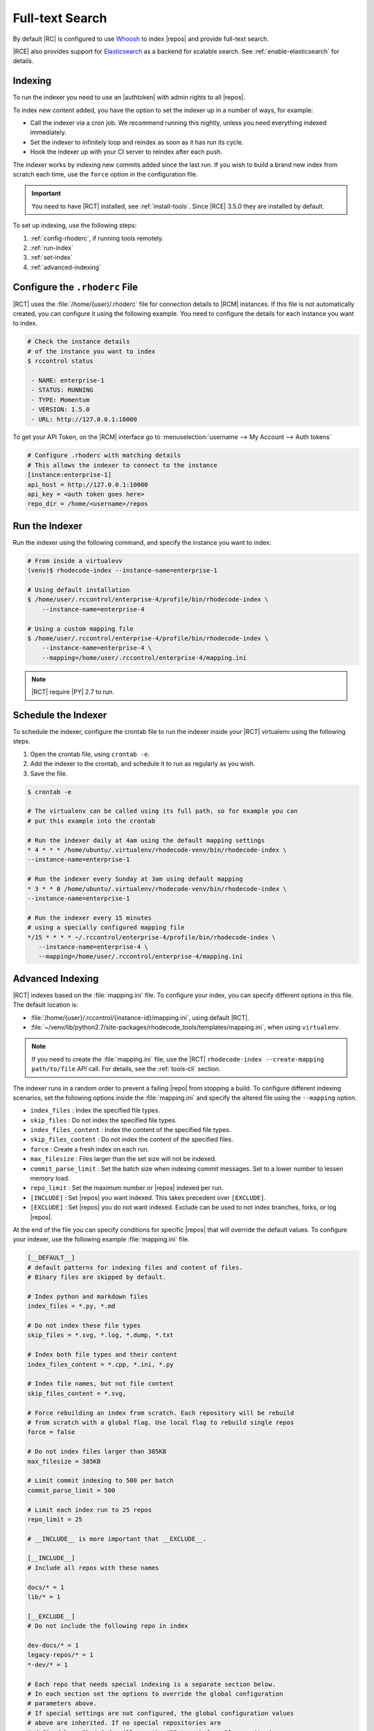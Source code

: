 .. _indexing-ref:

Full-text Search
----------------

By default |RC| is configured to use `Whoosh`_ to index |repos| and
provide full-text search.

|RCE| also provides support for `Elasticsearch`_ as a backend for scalable
search. See :ref:`enable-elasticsearch` for details.

Indexing
^^^^^^^^

To run the indexer you need to use an |authtoken| with admin rights to all
|repos|.

To index new content added, you have the option to set the indexer up in a
number of ways, for example:

* Call the indexer via a cron job. We recommend running this nightly,
  unless you need everything indexed immediately.
* Set the indexer to infinitely loop and reindex as soon as it has run its
  cycle.
* Hook the indexer up with your CI server to reindex after each push.

The indexer works by indexing new commits added since the last run. If you
wish to build a brand new index from scratch each time,
use the ``force`` option in the configuration file.

.. important::

   You need to have |RCT| installed, see :ref:`install-tools`. Since |RCE|
   3.5.0 they are installed by default.

To set up indexing, use the following steps:

1. :ref:`config-rhoderc`, if running tools remotely.
2. :ref:`run-index`
3. :ref:`set-index`
4. :ref:`advanced-indexing`

.. _config-rhoderc:

Configure the ``.rhoderc`` File
^^^^^^^^^^^^^^^^^^^^^^^^^^^^^^^

|RCT| uses the :file:`/home/{user}/.rhoderc` file for connection details
to |RCM| instances. If this file is not automatically created,
you can configure it using the following example. You need to configure the
details for each instance you want to index.

.. code-block:: bash

    # Check the instance details
    # of the instance you want to index
    $ rccontrol status

     - NAME: enterprise-1
     - STATUS: RUNNING
     - TYPE: Momentum
     - VERSION: 1.5.0
     - URL: http://127.0.0.1:10000

To get your API Token, on the |RCM| interface go to
:menuselection:`username --> My Account --> Auth tokens`

.. code-block:: ini

    # Configure .rhoderc with matching details
    # This allows the indexer to connect to the instance
    [instance:enterprise-1]
    api_host = http://127.0.0.1:10000
    api_key = <auth token goes here>
    repo_dir = /home/<username>/repos

.. _run-index:

Run the Indexer
^^^^^^^^^^^^^^^

Run the indexer using the following command, and specify the instance you
want to index:

.. code-block:: bash

   # From inside a virtualevv
   (venv)$ rhodecode-index --instance-name=enterprise-1

   # Using default installation
   $ /home/user/.rccontrol/enterprise-4/profile/bin/rhodecode-index \
       --instance-name=enterprise-4

   # Using a custom mapping file
   $ /home/user/.rccontrol/enterprise-4/profile/bin/rhodecode-index \
       --instance-name=enterprise-4 \
       --mapping=/home/user/.rccontrol/enterprise-4/mapping.ini

.. note::

   |RCT| require |PY| 2.7 to run.

.. _set-index:

Schedule the Indexer
^^^^^^^^^^^^^^^^^^^^

To schedule the indexer, configure the crontab file to run the indexer inside
your |RCT| virtualenv using the following steps.

1. Open the crontab file, using ``crontab -e``.
2. Add the indexer to the crontab, and schedule it to run as regularly as you
   wish.
3. Save the file.

.. code-block:: bash

    $ crontab -e

    # The virtualenv can be called using its full path, so for example you can
    # put this example into the crontab

    # Run the indexer daily at 4am using the default mapping settings
    * 4 * * * /home/ubuntu/.virtualenv/rhodecode-venv/bin/rhodecode-index \
    --instance-name=enterprise-1

    # Run the indexer every Sunday at 3am using default mapping
    * 3 * * 0 /home/ubuntu/.virtualenv/rhodecode-venv/bin/rhodecode-index \
    --instance-name=enterprise-1

    # Run the indexer every 15 minutes
    # using a specially configured mapping file
    */15 * * * * ~/.rccontrol/enterprise-4/profile/bin/rhodecode-index \
       --instance-name=enterprise-4 \
       --mapping=/home/user/.rccontrol/enterprise-4/mapping.ini

.. _advanced-indexing:

Advanced Indexing
^^^^^^^^^^^^^^^^^

|RCT| indexes based on the :file:`mapping.ini` file. To configure your index,
you can specify different options in this file. The default location is:

* :file:`/home/{user}/.rccontrol/{instance-id}/mapping.ini`, using default
  |RCT|.
* :file:`~/venv/lib/python2.7/site-packages/rhodecode_tools/templates/mapping.ini`,
  when using ``virtualenv``.

.. note::

    If you need to create the :file:`mapping.ini` file, use the |RCT|
    ``rhodecode-index --create-mapping path/to/file`` API call. For details,
    see the :ref:`tools-cli` section.

The indexer runs in a random order to prevent a failing |repo| from stopping
a build. To configure different indexing scenarios, set the following options
inside the :file:`mapping.ini` and specify the altered file using the
``--mapping`` option.

* ``index_files`` : Index the specified file types.
* ``skip_files`` : Do not index the specified file types.
* ``index_files_content`` : Index the content of the specified file types.
* ``skip_files_content`` : Do not index the content of the specified files.
* ``force`` : Create a fresh index on each run.
* ``max_filesize`` : Files larger than the set size will not be indexed.
* ``commit_parse_limit`` : Set the batch size when indexing commit messages.
  Set to a lower number to lessen memory load.
* ``repo_limit`` : Set the maximum number or |repos| indexed per run.
* ``[INCLUDE]`` : Set |repos| you want indexed. This takes precedent over
  ``[EXCLUDE]``.
* ``[EXCLUDE]`` : Set |repos| you do not want indexed. Exclude can be used to
  not index branches, forks, or log |repos|.

At the end of the file you can specify conditions for specific |repos| that
will override the default values. To configure your indexer,
use the following example :file:`mapping.ini` file.

.. code-block:: ini

    [__DEFAULT__]
    # default patterns for indexing files and content of files.
    # Binary files are skipped by default.

    # Index python and markdown files
    index_files = *.py, *.md

    # Do not index these file types
    skip_files = *.svg, *.log, *.dump, *.txt

    # Index both file types and their content
    index_files_content = *.cpp, *.ini, *.py

    # Index file names, but not file content
    skip_files_content = *.svg,

    # Force rebuilding an index from scratch. Each repository will be rebuild
    # from scratch with a global flag. Use local flag to rebuild single repos
    force = false

    # Do not index files larger than 385KB
    max_filesize = 385KB

    # Limit commit indexing to 500 per batch
    commit_parse_limit = 500

    # Limit each index run to 25 repos
    repo_limit = 25

    # __INCLUDE__ is more important that __EXCLUDE__.

    [__INCLUDE__]
    # Include all repos with these names

    docs/* = 1
    lib/* = 1

    [__EXCLUDE__]
    # Do not include the following repo in index

    dev-docs/* = 1
    legacy-repos/* = 1
    *-dev/* = 1

    # Each repo that needs special indexing is a separate section below.
    # In each section set the options to override the global configuration
    # parameters above.
    # If special settings are not configured, the global configuration values
    # above are inherited. If no special repositories are
    # defined here RhodeCode will use the API to ask for all repositories

    # For this repo use different settings
    [special-repo]
    commit_parse_limit = 20,
    skip_files = *.idea, *.xml,

    # For another repo use different settings
    [another-special-repo]
    index_files = *,
    max_filesize = 800MB
    commit_parse_limit = 20000

.. _enable-elasticsearch:

Enabling Elasticsearch
^^^^^^^^^^^^^^^^^^^^^^

1. Open the :file:`rhodecode.ini` file for the instance you wish to edit. The
   default location is
   :file:`home/{user}/.rccontrol/{instance-id}/rhodecode.ini`
2. Find the search configuration section:

.. code-block:: ini

    ###################################
    ## SEARCH INDEXING CONFIGURATION ##
    ###################################

    search.module = rhodecode.lib.index.whoosh
    search.location = %(here)s/data/index

and change it to:

.. code-block:: ini

    search.module = rc_elasticsearch
    search.location = http://localhost:9200/

where ``search.location`` points to the elasticsearch server.

.. _Whoosh: https://pypi.python.org/pypi/Whoosh/
.. _Elasticsearch: https://www.elastic.co/